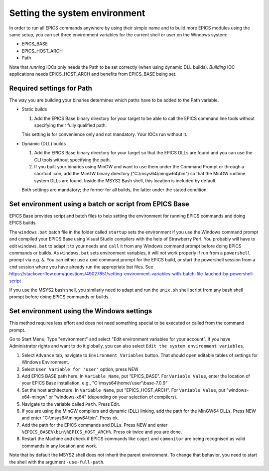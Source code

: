 Setting the system environment
------------------------------
In order to run all EPICS commands anywhere by using their simple name and to build more EPICS modules using the same setup, you can set three environment variables for the current shell or user on the Windows system:

* EPICS_BASE
* EPICS_HOST_ARCH
* Path

Note that *running* IOCs only needs the Path to be set correctly (when using dynamic DLL builds).
*Building* IOC applications needs EPICS_HOST_ARCH and benefits from EPICS_BASE being set.

Required settings for Path
^^^^^^^^^^^^^^^^^^^^^^^^^^
The way you are building your binaries determines which paths have to be added to the Path variable.

* Static builds

  1. Add the EPICS Base binary directory for your target to be able to call the EPICS command line tools without specifying their fully qualified path.
  
  This setting is for convenience only and not mandatory. Your IOCs run without it.
  
* Dynamic (DLL) builds

  1. Add the EPICS Base binary directory for your target so that the EPICS DLLs are found and you can use the CLI tools without specifying the path.
  2. If you built your binaries using MinGW and want to use them under the Command Prompt or through a shortcut icon, add the MinGW binary directory ("C:\\msys64\\mingw64\\bin") so that the MinGW runtime system DLLs are found. Inside the MSYS2 Bash shell, this location is included by default.

  Both settings are mandatory; the former for all builds, the latter under the stated condition.

Set environment using a batch or script from EPICS Base
^^^^^^^^^^^^^^^^^^^^^^^^^^^^^^^^^^^^^^^^^^^^^^^^^^^^^^^
EPICS Base provides script and batch files to help setting the environment for running EPICS commands and doing EPICS builds.

The ``windows.bat`` batch file in the folder called ``startup`` sets the environment if you use the Windows command prompt and compiled your EPICS Base using Visual Studio compilers with the help of Strawberry Perl.
You probably will have to edit ``windows.bat`` to adapt it to your needs and ``call`` it from any Windows command prompt before doing EPICS commands or builds.
As ``windows.bat`` sets environment variables, it will not work properly if run from a ``powershell`` prompt via e.g. ``&``. You can either use a ``cmd`` command prompt for the EPICS build, or start the powershell session from a ``cmd`` session where you have already run the appropriate bat files. See https://stackoverflow.com/questions/49027851/setting-environment-variables-with-batch-file-lauched-by-powershell-script    

If you use the MSYS2 bash shell, you similarly need to adapt and run the ``unix.sh`` shell script from any bash shell prompt before doing EPICS commands or builds.

Set environment using the Windows settings
^^^^^^^^^^^^^^^^^^^^^^^^^^^^^^^^^^^^^^^^^^
This method requires less effort and does not need something special to be executed or called from the command prompt.

Go to Start Menu, Type "environment" and select "Edit environment variables for your account".
If you have Administrator rights and want to do it globally, you can also select ``Edit the system environment variables``.

1. Select ``Advance`` tab, navigate to ``Environment Variables`` button. That should open editable tables of settings for Windows Environment. 
2. Select ``User Variable for 'user'`` option, press NEW
3. Add EPICS BASE path here. In ``Variable Name``, put "EPICS_BASE". For ``Variable Value``, enter the location of your EPICS Base installation, e.g.,  "C:\\msys64\\home\\'user'\\base-7.0.9"
4. Set the host architecture. In ``Variable Name``, put "EPICS_HOST_ARCH". For ``Variable Value``, put "windows-x64-mingw" or "windows-x64" (depending on your selection of compilers).
5. Navigate to the variable called ``Path``. Press Edit. 
6. If you are using the MinGW compilers and dynamic (DLL) linking, add the path for the MinGW64 DLLs. Press NEW and enter "C:\\msys64\\mingw64\\bin". Press ok.
7. Add the path for the EPICS commands and DLLs. Press NEW and enter ``%EPICS_BASE%\bin\%EPICS_HOST_ARCH%``. Press ok twice and you are done.
8. Restart the Machine and check if EPICS commands like ``caget`` and ``camonitor`` are being recognised as valid commands in any location and work.

Note that by default the MSYS2 shell does not inherit the parent environment. To change that behavior, you need to start the shell with the argument ``-use-full-path``.
